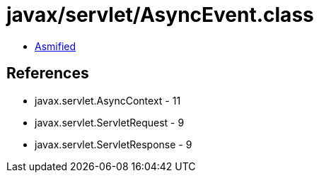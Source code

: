 = javax/servlet/AsyncEvent.class

 - link:AsyncEvent-asmified.java[Asmified]

== References

 - javax.servlet.AsyncContext - 11
 - javax.servlet.ServletRequest - 9
 - javax.servlet.ServletResponse - 9
